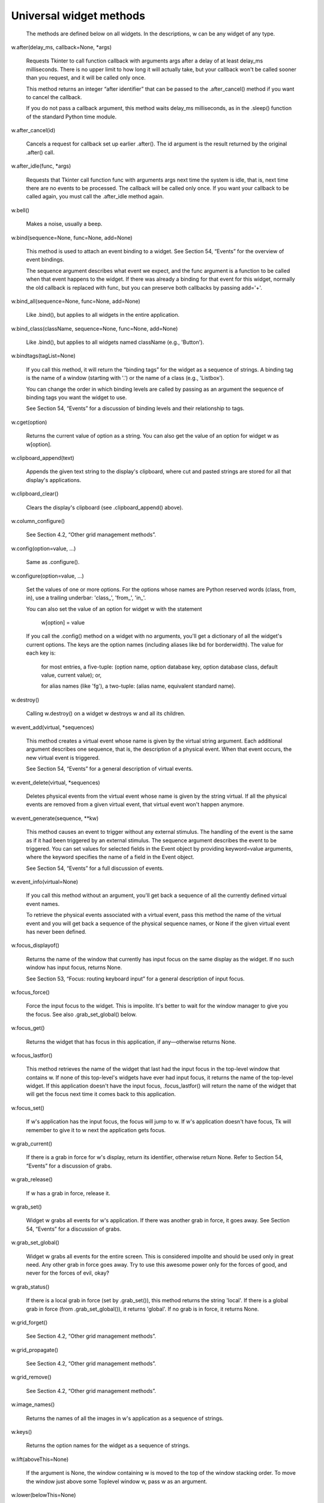 ************************
Universal widget methods
************************

 The methods are defined below on all widgets. In the descriptions, w can be any widget of any type.

w.after(delay_ms, callback=None, *args)

    Requests Tkinter to call function callback with arguments args after a delay of at least delay_ms milliseconds. There is no upper limit to how long it will actually take, but your callback won't be called sooner than you request, and it will be called only once.

    This method returns an integer “after identifier” that can be passed to the .after_cancel() method if you want to cancel the callback.

    If you do not pass a callback argument, this method waits delay_ms milliseconds, as in the .sleep() function of the standard Python time module. 
w.after_cancel(id)

    Cancels a request for callback set up earlier .after(). The id argument is the result returned by the original .after() call. 
w.after_idle(func, *args)

    Requests that Tkinter call function func with arguments args next time the system is idle, that is, next time there are no events to be processed. The callback will be called only once. If you want your callback to be called again, you must call the .after_idle method again. 
w.bell()

    Makes a noise, usually a beep. 
w.bind(sequence=None, func=None, add=None)

    This method is used to attach an event binding to a widget. See Section 54, “Events” for the overview of event bindings.

    The sequence argument describes what event we expect, and the func argument is a function to be called when that event happens to the widget. If there was already a binding for that event for this widget, normally the old callback is replaced with func, but you can preserve both callbacks by passing add='+'. 
w.bind_all(sequence=None, func=None, add=None)

    Like .bind(), but applies to all widgets in the entire application. 
w.bind_class(className, sequence=None, func=None, add=None)

    Like .bind(), but applies to all widgets named className (e.g., 'Button'). 
w.bindtags(tagList=None)

    If you call this method, it will return the “binding tags” for the widget as a sequence of strings. A binding tag is the name of a window (starting with '.') or the name of a class (e.g., 'Listbox').

    You can change the order in which binding levels are called by passing as an argument the sequence of binding tags you want the widget to use.

    See Section 54, “Events” for a discussion of binding levels and their relationship to tags. 
w.cget(option)

    Returns the current value of option as a string. You can also get the value of an option for widget w as w[option]. 
w.clipboard_append(text)

    Appends the given text string to the display's clipboard, where cut and pasted strings are stored for all that display's applications. 
w.clipboard_clear()

    Clears the display's clipboard (see .clipboard_append() above). 
w.column_configure()

    See Section 4.2, “Other grid management methods”. 
w.config(option=value, ...)

    Same as .configure(). 
w.configure(option=value, ...)

    Set the values of one or more options. For the options whose names are Python reserved words (class, from, in), use a trailing underbar: 'class_', 'from_', 'in_'.

    You can also set the value of an option for widget w with the statement

        w[option] = value

    If you call the .config() method on a widget with no arguments, you'll get a dictionary of all the widget's current options. The keys are the option names (including aliases like bd for borderwidth). The value for each key is:

        for most entries, a five-tuple: (option name, option database key, option database class, default value, current value); or,

        for alias names (like 'fg'), a two-tuple: (alias name, equivalent standard name). 

w.destroy()

    Calling w.destroy() on a widget w destroys w and all its children. 
w.event_add(virtual, *sequences)

    This method creates a virtual event whose name is given by the virtual string argument. Each additional argument describes one sequence, that is, the description of a physical event. When that event occurs, the new virtual event is triggered.

    See Section 54, “Events” for a general description of virtual events. 
w.event_delete(virtual, *sequences)

    Deletes physical events from the virtual event whose name is given by the string virtual. If all the physical events are removed from a given virtual event, that virtual event won't happen anymore. 
w.event_generate(sequence, **kw)

    This method causes an event to trigger without any external stimulus. The handling of the event is the same as if it had been triggered by an external stimulus. The sequence argument describes the event to be triggered. You can set values for selected fields in the Event object by providing keyword=value arguments, where the keyword specifies the name of a field in the Event object.

    See Section 54, “Events” for a full discussion of events. 
w.event_info(virtual=None)

    If you call this method without an argument, you'll get back a sequence of all the currently defined virtual event names.

    To retrieve the physical events associated with a virtual event, pass this method the name of the virtual event and you will get back a sequence of the physical sequence names, or None if the given virtual event has never been defined. 
w.focus_displayof()

    Returns the name of the window that currently has input focus on the same display as the widget. If no such window has input focus, returns None.

    See Section 53, “Focus: routing keyboard input” for a general description of input focus. 
w.focus_force()

    Force the input focus to the widget. This is impolite. It's better to wait for the window manager to give you the focus. See also .grab_set_global() below. 
w.focus_get()

    Returns the widget that has focus in this application, if any—otherwise returns None. 
w.focus_lastfor()

    This method retrieves the name of the widget that last had the input focus in the top-level window that contains w. If none of this top-level's widgets have ever had input focus, it returns the name of the top-level widget. If this application doesn't have the input focus, .focus_lastfor() will return the name of the widget that will get the focus next time it comes back to this application. 
w.focus_set()

    If w's application has the input focus, the focus will jump to w. If w's application doesn't have focus, Tk will remember to give it to w next the application gets focus. 
w.grab_current()

    If there is a grab in force for w's display, return its identifier, otherwise return None. Refer to Section 54, “Events” for a discussion of grabs. 
w.grab_release()

    If w has a grab in force, release it. 
w.grab_set()

    Widget w grabs all events for w's application. If there was another grab in force, it goes away. See Section 54, “Events” for a discussion of grabs. 
w.grab_set_global()

    Widget w grabs all events for the entire screen. This is considered impolite and should be used only in great need. Any other grab in force goes away. Try to use this awesome power only for the forces of good, and never for the forces of evil, okay? 
w.grab_status()

    If there is a local grab in force (set by .grab_set()), this method returns the string 'local'. If there is a global grab in force (from .grab_set_global()), it returns 'global'. If no grab is in force, it returns None. 
w.grid_forget()

    See Section 4.2, “Other grid management methods”. 
w.grid_propagate()

    See Section 4.2, “Other grid management methods”. 
w.grid_remove()

    See Section 4.2, “Other grid management methods”. 
w.image_names()

    Returns the names of all the images in w's application as a sequence of strings. 
w.keys()

    Returns the option names for the widget as a sequence of strings. 
w.lift(aboveThis=None)

    If the argument is None, the window containing w is moved to the top of the window stacking order. To move the window just above some Toplevel window w, pass w as an argument. 
w.lower(belowThis=None)

    If the argument is None, the window containing w is moved to the bottom of the window stacking order. To move the window just below some Toplevel window w, pass w as an argument. 
w.mainloop()

    This method must be called, generally after all the static widgets are created, to start processing events. You can leave the main loop with the .quit() method (below). You can also call this method inside an event handler to resume the main loop. 
w.nametowidget(name)

    This method returns the actual widget whose path name is name. See Section 5.11, “Window names”. If the name is unknown, this method will raise KeyError. 
w.option_add(pattern, value, priority=None)

    This method adds default option values to the Tkinter option database. The pattern is a string that specifies a default value for options of one or more widgets. The priority values are one of:
    20 	For global default properties of widgets.
    40 	For default properties of specific applications.
    60 	For options that come from user files such as their .Xdefaults file.
    80 	For options that are set after the application starts up. This is the default priority level.

    Higher-level priorities take precedence over lower-level ones. See Section 27, “Standardizing appearance” for an overview of the option database. The syntax of the pattern argument to .option_add() is the same as the option-pattern part of the resource specification line.

    For example, to get the effect of this resource specification line:

    *Button*font: times 24 bold

    your application (self in this example) might include these lines:

        self.bigFont = tkFont.Font(family='times', size=24,
                                     weight='bold')
        self.option_add('*Button*font', self.bigFont)

    Any Button widgets created after executing these lines would default to bold Times 24 font (unless overriden by a font option to the Button constructor). 
w.option_clear()

    This method removes all options from the Tkinter option database. This has the effect of going back to all the default values. 
w.option_get(name, classname)

    Use this method to retrieve the current value of an option from the Tkinter option database. The first argument is the instance key and the second argument is the class key. If there are any matches, it returns the value of the option that best matches. If there are no matches, it returns ''.

    Refer to Section 27, “Standardizing appearance” for more about how keys are matched with options. 
w.option_readfile(fileName, priority=None)

    As a convenience for user configuration, you can designate a named file where users can put their preferred options, using the same format as the .Xdefaults file. Then, when your application is initializing, you can pass that file's name to this method, and the options from that file will be added to the database. If the file doesn't exist, or its format is invalid, this method will raise tk.TclError.

    Refer to Section 27, “Standardizing appearance” for an introduction to the options database and the format of option files. 
w.register(function)

    This method creates a Tcl wrapper around a Python function, and returns the Tcl wrapper name as a string. For an example of the usage of this method, see Section 10.2, “Adding validation to an Entry widget”. 
w.quit()

    This method exits the main loop. See .mainloop(), above, for a discussion of main loops. 
w.rowconfigure()

    See Section 4.2, “Other grid management methods”. 
w.selection_clear()

    If w currently has a selection (such as a highlighted segment of text in an entry widget), clear that selection. 
w.selection_get()

    If w currently has a selection, this method returns the selected text. If there is no selection, it raises tk.TclError. 
w.selection_own()

    Make w the owner of the selection in w's display, stealing it from the previous owner, if any. 
w.selection_own_get()

    Returns the widget that currently owns the selection in w's display. Raises tk.TclError if there is no such selection. 
w.tk_focusFollowsMouse()

    Normally, the input focus cycles through a sequence of widgets determined by their hierarchy and creation order; see Section 53, “Focus: routing keyboard input”. You can, instead, tell Tkinter to force the focus to be wherever the mouse is; just call this method. There is no easy way to undo it, however. 
w.tk_focusNext()

    Returns the widget that follows w in the focus traversal sequence. Refer to Section 53, “Focus: routing keyboard input” for a discussion of focus traversal. 
w.tk_focusPrev()

    Returns the widget that precedes w in the focus traversal sequence. 
w.unbind(sequence, funcid=None)

    This method deletes bindings on w for the event described by sequence. If the second argument is a callback bound to that sequence, that callback is removed and the rest, if any, are left in place. If the second argument is omitted, all bindings are deleted.

    See Section 54, “Events”, below, for a general discussion of event bindings. 
w.unbind_all(sequence)

    Deletes all event bindings throughout the application for the event described by the given sequence. 
w.unbind_class(className, sequence)

    Like .unbind(), but applies to all widgets named className (e.g., 'Entry' or 'Listbox'). 
w.update()

    This method forces the updating of the display. It should be used only if you know what you're doing, since it can lead to unpredictable behavior or looping. It should never be called from an event callback or a function that is called from an event callback. 
w.update_idletasks()

    Some tasks in updating the display, such as resizing and redrawing widgets, are called idle tasks because they are usually deferred until the application has finished handling events and has gone back to the main loop to wait for new events.

    If you want to force the display to be updated before the application next idles, call the w.update_idletasks() method on any widget. 
w.wait_variable(v)

    Waits until the value of variable v is set, even if the value does not change. This method enters a local wait loop, so it does not block the rest of the application. 
w.wait_visibility(w)

    Wait until widget w (typically a Toplevel) is visible. 
w.wait_window(w)

    Wait until window w is destroyed. 
w.winfo_children()

    Returns a list of all w's children, in their stacking order from lowest (bottom) to highest (top). 
w.winfo_class()

    Returns w's class name (e.g., 'Button'). 
w.winfo_containing(rootX, rootY, displayof=0)

    This method is used to find the window that contains point (rootX, rootY). If the displayof option is false, the coordinates are relative to the application's root window; if true, the coordinates are treated as relative to the top-level window that contains w. If the specified point is in one of the application's top-level window, this method returns that window; otherwise it returns None. 
w.winfo_depth()

    Returns the number of bits per pixel in w's display. 
w.winfo_fpixels(number)

    For any dimension number (see Section 5.1, “Dimensions”), this method returns that distance in pixels on w's display, as a number of type float. 
w.winfo_geometry()

    Returns the geometry string describing the size and on-screen location of w. See Section 5.10, “Geometry strings”.
    Warning

    The geometry is not accurate until the application has updated its idle tasks. In particular, all geometries are initially '1x1+0+0' until the widgets and geometry manager have negotiated their sizes and positions. See the .update_idletasks() method, above, in this section to see how to insure that the widget's geometry is up to date.
w.winfo_height()

    Returns the current height of w in pixels. See the remarks on geometry updating under .winfo_geometry(), above. You may prefer to use .winfo_reqheight(), described below, which is always up to date. 
w.winfo_id()

    Returns an integer that uniquely identifies w within its top-level window. You will need this for the .winfo_pathname() method, below. 
w.winfo_ismapped()

    This method returns true if w is mapped, false otherwise. A widget is mapped if it has been gridded (or placed or packed, if you are using one of the other geometry managers) into its parent, and if its parent is mapped, and so on up to the top-level window. 
w.winfo_manager()

    If w has not been gridded (or placed via one of the other geometry managers), this method returns an empty string. If w has been gridded or otherwise placed, it returns a string naming the geometry manager for w: this value will be one of 'grid', 'pack', 'place', 'canvas', or 'text'. 
w.winfo_name()

    This method returns w's name relative to its parent. See Section 5.11, “Window names”. Also see .winfo_pathname(), below, to find out how to obtain a widget's path name. 
w.winfo_parent()

    Returns w's parent's path name, or an empty string if w is a top-level window. See Section 5.11, “Window names” above, for more on widget path names. 
w.winfo_pathname(id, displayof=0)

    If the displayof argument is false, returns the window path name of the widget with unique identifier id in the application's main window. If displayof is true, the id number specifies a widget in the same top-level window as w. See Section 5.11, “Window names” for a discussion of widget path names. 
w.winfo_pixels(number)

    For any dimension number (see Dimensions, above), this method returns that distance in pixels on w's display, as an integer. 
w.winfo_pointerx()

    Returns the same value as the x coordinate returned by .winfo_pointerxy(). 
w.winfo_pointerxy()

    Returns a tuple (x, y) containing the coordinates of the mouse pointer relative to w's root window. If the mouse pointer isn't on the same screen, returns (-1, -1). 
w.winfo_pointery()

    Returns the same value as the y coordinate returned by .winfo_pointerxy(). 
w.winfo_reqheight()

    These methods return the requested height of widget w. This is the minimum height necessary so that all of w's contents have the room they need. The actual height may be different due to negotiations with the geometry manager. 
w.winfo_reqwidth()

    Returns the requested width of widget w, the minimum width necessary to contain w. As with .winfo_reqheight(), the actual width may be different due to negotiations with the geometry manager. 
w.winfo_rgb(color)

    For any given color, this method returns the equivalent red-green-blue color specification as a 3-tuple (r, g, b), where each number is an integer in the range [0, 65536). For example, if the color is 'green', this method returns the 3-tuple (0, 65535, 0).

    For more on specifying colors, see Section 5.3, “Colors”. 
w.winfo_rootx()

    Returns the x coordinates of the left-hand side of w's root window relative to w's parent.

    If w has a border, this is the outer edge of the border. 
w.winfo_rooty()

    Returns the y coordinate of the top side of w's root window relative to w's parent.

    If w has a border, this is the top edge of the border. 
w.winfo_screenheight()

    Returns the height of the screen in pixels. 
w.winfo_screenmmheight()

    Returns the height of the screen in millimeters. 
w.winfo_screenmmwidth()

    Returns the width of the screen in millimeters. 
w.winfo_screenvisual()

    Returns a string that describes the display's method of color rendition. This is usually 'truecolor' for 16- or 24-bit displays, 'pseudocolor' for 256-color displays. 
w.winfo_screenwidth()

    Returns the width of the screen in pixels. 
w.winfo_toplevel()

    Returns the top-level window containing w. That window supports all the methods on Toplevel widgets; see Section 25, “Toplevel: Top-level window methods”. 
w.winfo_viewable()

    A predicate that returns a True value if w is viewable, that is, if it and all its ancestors in the same Toplevel are mapped. 
w.winfo_width()

    Returns the current width of w in pixels. See the remarks on geometry updating under .winfo_geometry(), above. You may prefer to use the .winfo_reqwidth() method, described above; it is always up to date. 
w.winfo_x()

    Returns the x coordinate of the left side of w relative to its parent. If w has a border, this is the outer edge of the border. 
w.winfo_y()

    Returns the y coordinate of the top side of w relative to its parent. If w has a border, this is the outer edge of the border. 
